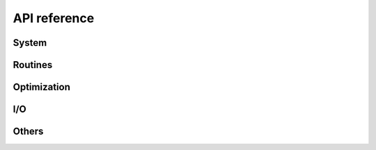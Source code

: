 .. _api_reference:

=============
API reference
=============


System
======

.. autosummary::
   :maxdepth:4
   :recursive:
   :toctree: _generated
   :caption: System
   :template: autosummary/module_toctree.rst

   ams.system


Routines
========

.. autosummary::
   :maxdepth:4
   :recursive:
   :toctree: _generated
   :caption: Routines
   :template: autosummary/module_toctree.rst

   ams.routines


Optimization
=============

.. autosummary::
   :maxdepth:4
   :recursive:
   :toctree: _generated
   :caption: Optimization
   :template: autosummary/module_toctree.rst

   ams.opt


I/O
===

.. autosummary::
   :maxdepth:4
   :toctree: _generated
   :recursive:
   :caption: I/O
   :template: autosummary/module_toctree.rst

   ams.io


Others
======

.. autosummary::
   :maxdepth:4
   :toctree: _generated
   :recursive:
   :caption: Others
   :template: autosummary/module_toctree.rst

   ams.cli
   ams.main
   ams.utils.paths
